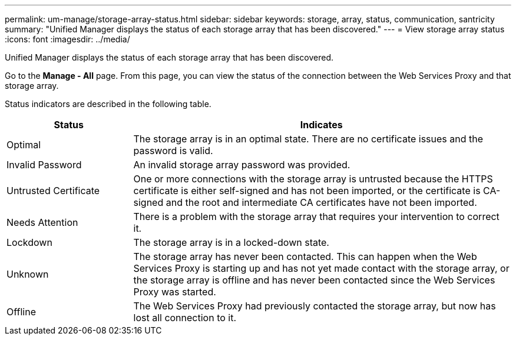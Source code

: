 ---
permalink: um-manage/storage-array-status.html
sidebar: sidebar
keywords: storage, array, status, communication, santricity
summary: "Unified Manager displays the status of each storage array that has been discovered."
---
= View storage array status
:icons: font
:imagesdir: ../media/

[.lead]
Unified Manager displays the status of each storage array that has been discovered.

Go to the *Manage - All* page. From this page, you can view the status of the connection between the Web Services Proxy and that storage array.

Status indicators are described in the following table.

[cols="25h,~",options="header"]
|===
| Status| Indicates
a|
Optimal
a|
The storage array is in an optimal state. There are no certificate issues and the password is valid.
a|
Invalid Password
a|
An invalid storage array password was provided.
a|
Untrusted Certificate
a|
One or more connections with the storage array is untrusted because the HTTPS certificate is either self-signed and has not been imported, or the certificate is CA-signed and the root and intermediate CA certificates have not been imported.
a|
Needs Attention
a|
There is a problem with the storage array that requires your intervention to correct it.
a|
Lockdown
a|
The storage array is in a locked-down state.
a|
Unknown
a|
The storage array has never been contacted. This can happen when the Web Services Proxy is starting up and has not yet made contact with the storage array, or the storage array is offline and has never been contacted since the Web Services Proxy was started.
a|
Offline
a|
The Web Services Proxy had previously contacted the storage array, but now has lost all connection to it.
|===
